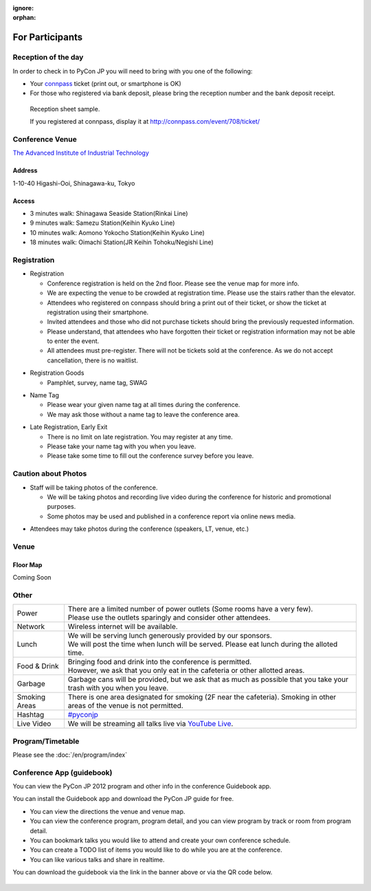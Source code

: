 :ignore:
:orphan:

.. ================
..  一般参加の方へ
.. ================

==================
For Participants
==================

.. 当日の受付
.. ===========

Reception of the day
=====================

.. 当日参加者の方は、受付で参加者であることを確認するために以下のいずれかが必要となります。

In order to check in to PyCon JP you will need to bring with you one of the following:

.. - `connpass <http://connpass.com/event/708/>`_ の `受付票 <http://connpass.com/event/708/ticket/>`_ (印刷または端末画面をご呈示下さい)
.. - 銀行振り込みの場合は受付番号と、氏名が確認できるものが必要です

- Your `connpass <http://connpass.com/event/708/>`_ ticket (print out, or smartphone is OK)
- For those who registered via bank deposit, please bring the reception number and the bank deposit receipt.

.. figure:: /_static/reception-image-sample.png

  Reception sheet sample.

  If you registered at connpass, display it at http://connpass.com/event/708/ticket/

Conference Venue
================
`The Advanced Institute of Industrial Technology`_

.. _`The Advanced Institute of Industrial Technology`: http://aiit.ac.jp/english

.. raw:: html

   <iframe width="530" height="530" frameborder="0" scrolling="no" marginheight="0" marginwidth="0" src="http://maps.google.com/maps?f=q&amp;source=s_q&amp;hl=en&amp;q=advanced+institute+of+industrial+technology&amp;aq=&amp;sll=35.603544,139.756522&amp;sspn=0.035521,0.065961&amp;ie=UTF8&amp;t=m&amp;st=115664277548083516147&amp;rq=1&amp;ev=zi&amp;split=1&amp;hq=advanced+institute+of+industrial+technology&amp;hnear=&amp;ll=35.616489,139.749956&amp;spn=0.033492,0.054932&amp;z=14&amp;iwloc=A&amp;output=embed"></iframe><br /><small><a href="http://maps.google.com/maps?f=q&amp;source=embed&amp;hl=en&amp;q=advanced+institute+of+industrial+technology&amp;aq=&amp;sll=35.603544,139.756522&amp;sspn=0.035521,0.065961&amp;ie=UTF8&amp;t=m&amp;st=115664277548083516147&amp;rq=1&amp;ev=zi&amp;split=1&amp;hq=advanced+institute+of+industrial+technology&amp;hnear=&amp;ll=35.616489,139.749956&amp;spn=0.033492,0.054932&amp;z=14&amp;iwloc=A" style="color:#0000FF;text-align:left" target="_blank">View Larger Map</a></small>

Address
-------
1-10-40 Higashi-Ooi, Shinagawa-ku, Tokyo

Access
------
- 3 minutes walk: Shinagawa Seaside Station(Rinkai Line)
- 9 minutes walk: Samezu Station(Keihin Kyuko Line)
- 10 minutes walk: Aomono Yokocho Station(Keihin Kyuko Line)
- 18 minutes walk: Oimachi Station(JR Keihin Tohoku/Negishi Line)



.. 入場方法や途中入退場など
.. ========================

Registration
========================

.. * 入場時の受付
.. 
..   * 受付は会場 2F の本部前にあります。場所の詳細は見取り図(後記)をご覧ください。
..   * 会場は混雑が予想されるため、エレベーターを使わずに階段をご利用ください。
..   * connpass 経由で参加登録された方は connpass の受付票を印刷していただくか、携帯端末でお見せください
..   * 招待者などチケット購入の無い参加者は事前にお伝えした情報をご提示ください。
..   * 上記チケットまたはメール等を忘れた方は入場できない場合があります。
..   * 当日券はありません。また、キャンセルの仕組みが無いためキャンセル待ちもありません。

* Registration

  * Conference registration is held on the 2nd floor. Please see the venue map for more info.
  * We are expecting the venue to be crowded at registration time. Please use the stairs rather than
    the elevator.
  * Attendees who registered on connpass should bring a print out of their ticket, or show the ticket
    at registration using their smartphone.
  * Invited attendees and those who did not purchase tickets should bring the previously 
    requested information.
  * Please understand, that attendees who have forgotten their ticket or registration information
    may not be able to enter the event.
  * All attendees must pre-register. There will not be tickets sold at the conference. As we do not
    accept cancellation, there is no waitlist.

.. * 受付で受け取るもの
.. 
..   * パンフレット, アンケート用紙, 名札(一般,講演者,招待者いずれか), ノベルティー

* Registration Goods

  * Pamphlet, survey, name tag, SWAG

.. * 会場内での名札
.. 
..   * 入場時にお渡しする名札は会場内でかならず身に付けていてください。
..   * 名札を身につけていない場合、退場頂く場合があります。

* Name Tag

  * Please wear your given name tag at all times during the conference.
  * We may ask those without a name tag to leave the conference area.

.. * 途中入退場、退場
.. 
..   * 途中入退場に制限はありません。
..   * 名札はお帰りの際にお持ち帰り頂けます。
..   * お帰りの際によろしければアンケートのご記入をお願いいたします。

* Late Registration, Early Exit

  * There is no limit on late registration. You may register at any time.
  * Please take your name tag with you when you leave.
  * Please take some time to fill out the conference survey before you leave.

.. 撮影に関する注意
.. ================

Caution about Photos
====================

.. * 講演や会場内の状況を撮影します
.. 
..   * 記録・広報用の写真撮影や、YouTube Live カメラによる講演の撮影を行う予定です。
..   * 写真はレポート記事に使用いたしますのでご了承ください。

* Staff will be taking photos of the conference.

  * We will be taking photos and recording live video during the conference for
    historic and promotional purposes.
  * Some photos may be used and published in a conference report via online news media.

.. * 参加者による会場内の撮影は、原則としてOKです（講演者、LT、会場内等）。

* Attendees may take photos during the conference (speakers, LT, venue, etc.)


.. 会場の詳細について
.. ==================

Venue
==================

.. 会場内地図
.. ------------

Floor Map
----------

.. まだない

Coming Soon

.. 画像来たら貼る

.. 諸注意
.. ======

Other
======
   
.. .. list-table::
.. 
..   * - 電源
..     - | 数に限りがあります（部屋によってかなり少ないです）。
..       | 譲り合ってご利用ください。ご協力をお願いします。
..   * - ネットワーク
..     - 無線 LAN が利用可能です。
..   * - 昼食
..     - | スポンサーのご協力により、ランチ（お弁当+飲み物）が提供されます。
..       | 昼食の時間に学食にてお配りしますので、時間内に受け取ってください。
..   * - 飲食
..     - | 持ち込みは自由です。
..       | ただし、食堂および指定箇所以外での食事は禁止です。
..   * - ゴミ
..     - 建物内のゴミ箱を使用できますが、できるだけお持ち帰りください。
..   * - 喫煙場所
..     - 1カ所有り(2F食堂の近く)
..   * - ハッシュタグ
..     - `#pyconjp <http://twitter.com/search/realtime/%23pyconjp>`_
..   * - ライブ配信
..     - 併設イベント含めた全てのトラックを `YouTube Live <http://www.youtube.com/live?gl=JP&hl=ja>`_ でライブ配信します。

.. list-table::

  * - Power
    - | There are a limited number of power outlets (Some rooms have a very few).
      | Please use the outlets sparingly and consider other attendees.
  * - Network
    - Wireless internet will be available.
  * - Lunch
    - | We will be serving lunch generously provided by our sponsors.
      | We will post the time when lunch will be served. Please eat lunch during the alloted time.
  * - Food & Drink
    - | Bringing food and drink into the conference is permitted.
      | However, we ask that you only eat in the cafeteria or other allotted areas.
  * - Garbage
    - Garbage cans will be provided, but we ask that as much as possible that you take your trash 
      with you when you leave.
  * - Smoking Areas
    - There is one area designated for smoking (2F near the cafeteria). Smoking in other areas of the
      venue is not permitted.
  * - Hashtag
    - `#pyconjp <http://twitter.com/search/realtime/%23pyconjp>`_
  * - Live Video
    - We will be streaming all talks live via `YouTube Live <http://www.youtube.com/live>`_.

.. プログラム・タイムテーブル
.. ==========================

Program/Timetable
==========================

Please see the :doc:`/en/program/index`


.. guidebookapp について
.. =====================

Conference App (guidebook)
============================

.. Guidebook App でPyCon JP 2012 のプログラムなどを閲覧できます。

You can view the PyCon JP 2012 program and other info in the conference Guidebook app.

.. raw:: html

   <iframe src="http://gears.guidebook.com/static/assets/badge.html?guide_name=PyCon JP 2012&gid=2741&shortname=pyconjp2012" frameborder="0" width="350" height="150" style="width:350px;height:150px;overflow:hidden;" scrolling="no"></iframe>

.. 無料のGuidebookアプリをiOS/Android/Windows Phone/Blackberryにインストールして、PyCon JP 2012の各種情報を閲覧出来ます。

You can install the Guidebook app and download the PyCon JP guide for free.

.. * 会場までの地図や会場内の地図をいつでも閲覧
.. * 発表の一覧を素早く閲覧、発表詳細からトラック別表示可能
.. * 見たい発表をマークして自分だけのタイムテーブルを作成
.. * ToDo機能で当日やりたいことをメモしておこう
.. * 発表をイイネしてリアルタイムに他の人と評価を共有

* You can view the directions the venue and venue map.
* You can view the conference program, program detail, and you can view program by track or room from program detail.
* You can bookmark talks you would like to attend and create your own conference schedule.
* You can create a TODO list of items you would like to do while you are at the conference.
* You can like various talks and share in realtime.

.. アプリのダウンロードは上記上記のguidebookバナーか、以下のQRコードからお願いします。

You can download the guidebook via the link in the banner above or via the QR code below.

.. figure:: /_static/guidebook-qr-code.png

